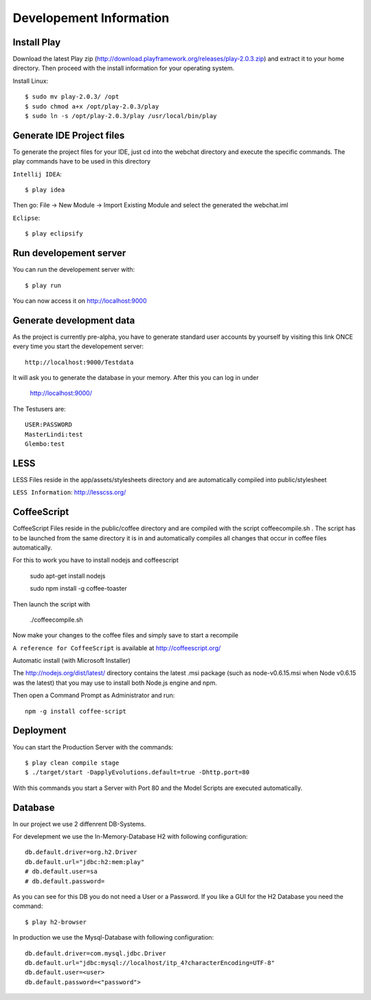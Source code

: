 Developement Information
========================

Install Play
------------
Download the latest Play zip (http://download.playframework.org/releases/play-2.0.3.zip) and extract it to your home directory. Then proceed with the install information for your operating system. 

Install Linux::

 $ sudo mv play-2.0.3/ /opt
 $ sudo chmod a+x /opt/play-2.0.3/play
 $ sudo ln -s /opt/play-2.0.3/play /usr/local/bin/play

Generate IDE Project files
--------------------------

To generate the project files for your IDE, just cd into the webchat directory and
execute the specific commands. The play commands have to be used in this directory

``Intellij IDEA``::

 $ play idea

Then go: File -> New Module -> Import Existing Module and select the generated the webchat.iml

``Eclipse``::

 $ play eclipsify


Run developement server
-----------------------
You can run the developement server with::

 $ play run
 
You can now access it on http://localhost:9000

Generate development data
-------------------------
As the project is currently pre-alpha, you have to generate standard user accounts by yourself by visiting this link
ONCE every time you start the developement server::

  http://localhost:9000/Testdata

It will ask you to generate the database in your memory. After this you can log in under 

  http://localhost:9000/

The Testusers are::

  USER:PASSWORD
  MasterLindi:test
  Glembo:test

LESS
----

LESS Files reside in the app/assets/stylesheets directory and are automatically
compiled into public/stylesheet

``LESS Information``: http://lesscss.org/


CoffeeScript
------------
CoffeeScript Files reside in the public/coffee directory and are compiled with the
script coffeecompile.sh . The script has to be launched from the same directory it is in
and automatically compiles all changes that occur in coffee files automatically.

For this to work you have to install nodejs and coffeescript

    sudo apt-get install nodejs

    sudo npm install -g coffee-toaster
    
Then launch the script with

    ./coffeecompile.sh

Now make your changes to the coffee files and simply save to start a recompile

``A reference for CoffeeScript`` is available at http://coffeescript.org/

Automatic install (with Microsoft Installer)

The http://nodejs.org/dist/latest/ directory contains the latest .msi package
(such as node-v0.6.15.msi when Node v0.6.15 was the latest) that you may use to install 
both Node.js engine and npm.

Then open a Command Prompt as Administrator and run::

    npm -g install coffee-script



Deployment
----------

You can start the Production Server with the commands::

    $ play clean compile stage
    $ ./target/start -DapplyEvolutions.default=true -Dhttp.port=80

With this commands you start a Server with Port 80 and the Model Scripts are executed automatically.

Database
----------

In our project we use 2 diffenrent DB-Systems.

For develepment we use the In-Memory-Database H2 with following configuration::

    db.default.driver=org.h2.Driver
    db.default.url="jdbc:h2:mem:play"
    # db.default.user=sa
    # db.default.password=

As you can see for this DB you do not need a User or a Password. 
If you like a GUI for the H2 Database you need the command::

    $ play h2-browser

In production we use the Mysql-Database with following configuration::

    db.default.driver=com.mysql.jdbc.Driver
    db.default.url="jdbc:mysql://localhost/itp_4?characterEncoding=UTF-8"
    db.default.user=<user>
    db.default.password=<"password">
